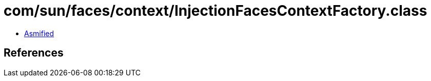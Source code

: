 = com/sun/faces/context/InjectionFacesContextFactory.class

 - link:InjectionFacesContextFactory-asmified.java[Asmified]

== References

